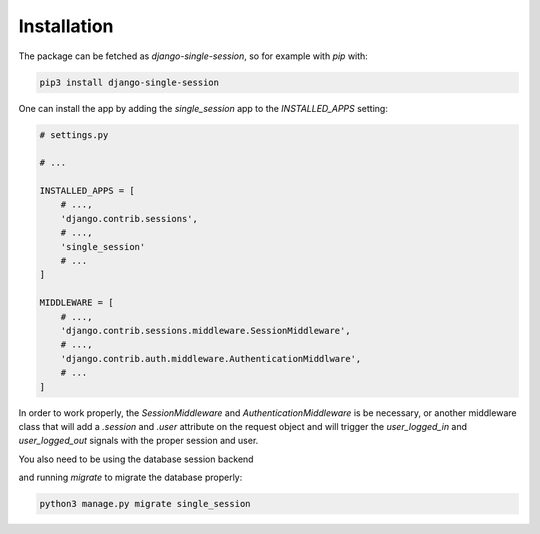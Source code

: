 ============
Installation
============

The package can be fetched as `django-single-session`, so for example with `pip` with:

.. code-block:: console
   
   pip3 install django-single-session


One can install the app by adding the `single_session` app to the `INSTALLED_APPS` setting:

.. code-block:: py3

   # settings.py
   
   # ...
   
   INSTALLED_APPS = [
       # ...,
       'django.contrib.sessions',
       # ...,
       'single_session'
       # ...
   ]
   
   MIDDLEWARE = [
       # ...,
       'django.contrib.sessions.middleware.SessionMiddleware',
       # ...,
       'django.contrib.auth.middleware.AuthenticationMiddlware',
       # ...
   ]


In order to work properly, the `SessionMiddleware` and `AuthenticationMiddleware` is be necessary, or another
middleware class that will add a `.session` and `.user` attribute on the request object and
will trigger the `user_logged_in` and `user_logged_out` signals with the proper session and user.

You also need to be using the database session backend

and running `migrate` to migrate the database properly:

.. code-block:: console
   
   python3 manage.py migrate single_session

